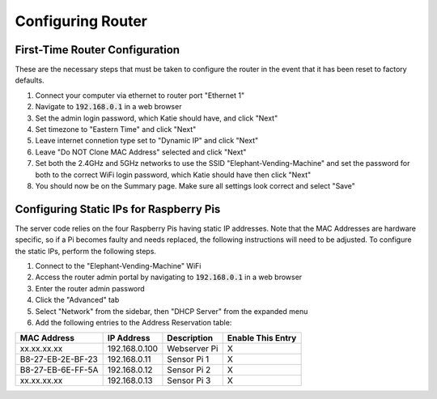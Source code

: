 Configuring Router
==================

First-Time Router Configuration
###############################
These are the necessary steps that must be taken to configure the router
in the event that it has been reset to factory defaults.

#. Connect your computer via ethernet to router port "Ethernet 1"
#. Navigate to :code:`192.168.0.1` in a web browser
#. Set the admin login password, which Katie should have, and click "Next"
#. Set timezone to "Eastern Time" and click "Next"
#. Leave internet connetion type set to "Dynamic IP" and click "Next"
#. Leave "Do NOT Clone MAC Address" selected and click "Next"
#. Set both the 2.4GHz and 5GHz networks to use the SSID "Elephant-Vending-Machine" and set the password for both to the correct WiFi login password, which Katie should have then click "Next"
#. You should now be on the Summary page. Make sure all settings look correct and select "Save"

Configuring Static IPs for Raspberry Pis
########################################
The server code relies on the four Raspberry Pis having static IP addresses.
Note that the MAC Addresses are hardware specific, so if a Pi becomes faulty
and needs replaced, the following instructions will need to be adjusted. To
configure the static IPs, perform the following steps.

#. Connect to the "Elephant-Vending-Machine" WiFi
#. Access the router admin portal by navigating to :code:`192.168.0.1` in a web browser
#. Enter the router admin password
#. Click the "Advanced" tab
#. Select "Network" from the sidebar, then "DHCP Server" from the expanded menu
#. Add the following entries to the Address Reservation table:

+-------------------+---------------+--------------+--------------------+
|    MAC Address    |  IP Address   |  Description |  Enable This Entry |
+===================+===============+==============+====================+
| xx.xx.xx.xx       | 192.168.0.100 | Webserver Pi |         X          |
+-------------------+---------------+--------------+--------------------+
| B8-27-EB-2E-BF-23 | 192.168.0.11  | Sensor Pi 1  |         X          |
+-------------------+---------------+--------------+--------------------+
| B8-27-EB-6E-FF-5A | 192.168.0.12  | Sensor Pi 2  |         X          |
+-------------------+---------------+--------------+--------------------+
| xx.xx.xx.xx       | 192.168.0.13  | Sensor Pi 3  |         X          |
+-------------------+---------------+--------------+--------------------+
